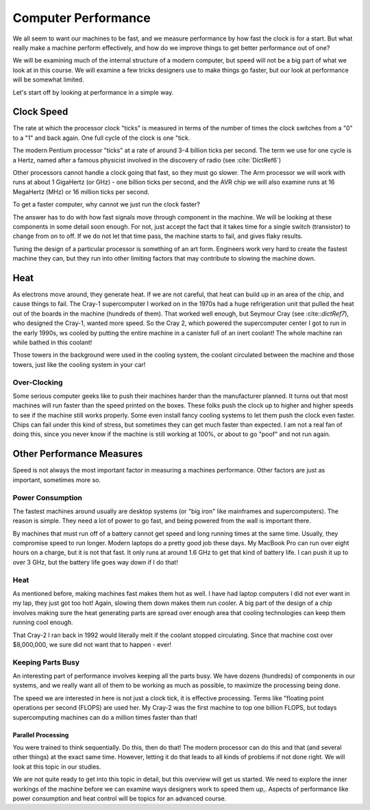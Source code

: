 Computer Performance
####################

We all seem to want our machines to be fast, and we measure performance by how
fast the clock is for a start. But what really make a machine perform
effectively, and how do we improve things to get better performance out of one?

We will be examining much of the internal structure of a modern computer, but
speed will not be a big part of what we look at in this course. We will examine
a few tricks designers use to make things go faster, but our look at
performance will be somewhat limited.

Let's start off by looking at performance in a simple way.

Clock Speed
***********

The rate at which the processor clock "ticks" is measured in terms of the
number of times the clock switches from a "0" to a "1" and back again. One full
cycle of the clock is one "tick. 

The modern Pentium processor "ticks" at a rate of around 3-4 billion ticks per
second. The term we use for one cycle is a Hertz, named after a famous
physicist involved in the discovery of radio (see :cite:`DictRef6`)

Other processors cannot handle a clock going that fast, so they must go slower.
The Arm processor we will work with runs at about 1 GigaHertz (or GHz) - one
billion ticks per second, and the AVR chip we will also examine runs at 16
MegaHertz (MHz) or 16 million ticks per second.

To get a faster computer, why cannot we just run the clock faster?

The answer has to do with how fast signals move through component in the
machine. We will be looking at these components in some detail soon enough. For
not, just accept the fact that it takes time for a single switch (transistor)
to change from on to off. If we do not let that time pass, the machine starts
to fail, and gives flaky results. 

Tuning the design of a particular processor is something of an art form.
Engineers work very hard to create the fastest machine they can, but they
run into other limiting factors that may contribute to slowing the machine down.

Heat
****

As electrons move around, they generate heat. If we are not careful, that heat
can build up in an area of the chip, and cause things to fail. The Cray-1
supercomputer I worked on in the 1970s had a huge refrigeration unit that
pulled the heat out of the boards in the machine (hundreds of them). That
worked well enough, but Seymour Cray (see :cite::`dictRef7`), who designed the
Cray-1, wanted more speed. So the Cray 2, which powered the supercomputer
center I got to run in the early 1990s, ws cooled by putting the entire machine
in a canister full of an inert coolant! The whole machine ran while bathed in
this coolant!

..  image:: cray2.jpg
    :align: center

Those towers in the background were used in the cooling system, the coolant
circulated between the machine and those towers, just like the cooling system
in your car! 

Over-Clocking
==============

Some serious computer geeks like to push their machines harder than the
manufacturer planned. It turns out that most machines will run faster than the
speed printed on the boxes. These folks push the clock up to higher and higher
speeds to see if the machine still works properly. Some even install fancy
cooling systems to let them push the clock even faster. Chips can fail under
this kind of stress, but sometimes they can get much faster than expected. I am
not a real fan of doing this, since you never know if the machine is still
working at 100%, or about to go "poof" and not run again.

Other Performance Measures
**************************

Speed is not always the most important factor in measuring a machines
performance. Other factors are just as important, sometimes more so.

Power Consumption
=================

The fastest machines around usually are desktop systems (or "big iron" like
mainframes and supercomputers). The reason is simple. They need a lot of power
to go fast, and being powered from the wall is important there.

By machines that must run off of a battery cannot get speed and long running
times at the same time. Usually, they compromise speed to run longer. Modern
laptops do a pretty good job these days. My MacBook Pro can run over eight
hours on a charge, but it is not that fast. It only runs at around 1.6 GHz to
get that kind of battery life. I can push it up to over 3 GHz, but the battery
life goes way down if I do that!

Heat
====

As mentioned before, making machines fast makes them hot as well. I have had
laptop computers I did not ever want in my lap, they just got too hot! Again,
slowing them down makes them run cooler. A big part of the design of a chip
involves making sure the heat generating parts are spread over enough area that
cooling technologies can keep them running cool enough.

That Cray-2 I ran back in 1992 would literally melt if the coolant stopped
circulating. Since that machine cost over  $8,000,000, we sure did not want
that to happen - ever!

Keeping Parts Busy
==================

An interesting part of performance involves keeping all the parts busy. We have
dozens (hundreds) of components in our systems, and we really want all of them
to be working as much as possible, to maximize the processing being done.

The speed we are interested in here is not just a clock tick, it is effective
processing. Terms like "floating point operations per second (FLOPS) are used
her. My Cray-2 was the first machine to top one billion FLOPS, but todays
supercomputing machines can do a million times faster than that!

Parallel Processing
-------------------
  
You were trained to think sequentially. Do this, then do that! The modern
processor can do this and that (and several other things) at the exact same
time. However, letting it do that leads to all kinds of problems if not done
right. We will look at this topic in our studies. 

We are not quite ready to get into this topic in detail, but this overview will
get us started. We need to explore the inner workings of the machine before we
can examine ways designers work to speed them up,. Aspects of performance like
power consumption and heat control will be topics for an advanced course.

